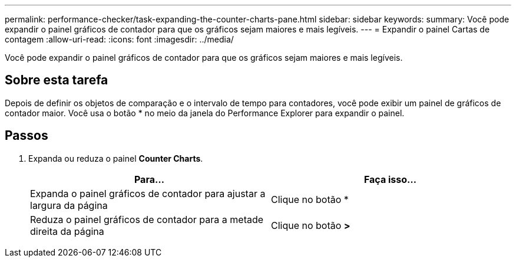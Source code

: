 ---
permalink: performance-checker/task-expanding-the-counter-charts-pane.html 
sidebar: sidebar 
keywords:  
summary: Você pode expandir o painel gráficos de contador para que os gráficos sejam maiores e mais legíveis. 
---
= Expandir o painel Cartas de contagem
:allow-uri-read: 
:icons: font
:imagesdir: ../media/


[role="lead"]
Você pode expandir o painel gráficos de contador para que os gráficos sejam maiores e mais legíveis.



== Sobre esta tarefa

Depois de definir os objetos de comparação e o intervalo de tempo para contadores, você pode exibir um painel de gráficos de contador maior. Você usa o botão * no meio da janela do Performance Explorer para expandir o painel.



== Passos

. Expanda ou reduza o painel *Counter Charts*.
+
|===
| Para... | Faça isso... 


 a| 
Expanda o painel gráficos de contador para ajustar a largura da página
 a| 
Clique no botão *



 a| 
Reduza o painel gráficos de contador para a metade direita da página
 a| 
Clique no botão *>*

|===

